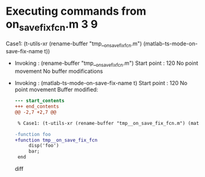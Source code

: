 #+startup: showall

* Executing commands from on_save_fix_fcn.m:3:9:

  Case1: (t-utils-xr (rename-buffer "tmp__on_save_fix_fcn.m") (matlab-ts-mode-on-save-fix-name t))

- Invoking      : (rename-buffer "tmp__on_save_fix_fcn.m")
  Start point   :  120
  No point movement
  No buffer modifications

- Invoking      : (matlab-ts-mode-on-save-fix-name t)
  Start point   :  120
  No point movement
  Buffer modified:
  #+begin_src diff
--- start_contents
+++ end_contents
@@ -2,7 +2,7 @@
 
 % Case1: (t-utils-xr (rename-buffer "tmp__on_save_fix_fcn.m") (matlab-ts-mode-on-save-fix-name t))
 
-function foo
+function tmp__on_save_fix_fcn
     disp('foo')
     bar;
 end
  #+end_src diff

